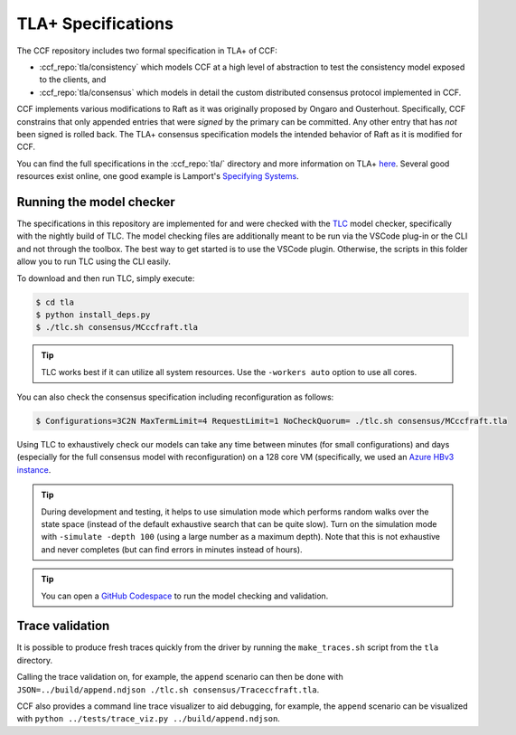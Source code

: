 TLA+ Specifications
===================

The CCF repository includes two formal specification in TLA+ of CCF:

* :ccf_repo:`tla/consistency` which models CCF at a high level of abstraction to test the consistency model exposed to the clients, and 
* :ccf_repo:`tla/consensus` which models in detail the custom distributed consensus protocol implemented in CCF.

CCF implements various modifications to Raft as it was originally proposed by Ongaro and Ousterhout. Specifically, CCF constrains that only appended entries that were *signed* by the primary can be committed. Any other entry that has *not* been signed is rolled back. The TLA+ consensus specification models the intended behavior of Raft as it is modified for CCF. 

You can find the full specifications in the :ccf_repo:`tla/` directory and more information on TLA+ `here <http://lamport.azurewebsites.net/tla/tla.html>`_. Several good resources exist online, one good example is Lamport's `Specifying Systems <https://lamport.azurewebsites.net/tla/book.html>`_.

Running the model checker
-------------------------

The specifications in this repository are implemented for and were checked with the `TLC <http://lamport.azurewebsites.net/tla/tools.html>`_ model checker, specifically with the nightly build of TLC. The model checking files are additionally meant to be run via the VSCode plug-in or the CLI and not through the toolbox. The best way to get started is to use the VSCode plugin. Otherwise, the scripts in this folder allow you to run TLC using the CLI easily.

To download and then run TLC, simply execute:

.. code-block:: bash

    $ cd tla
    $ python install_deps.py
    $ ./tlc.sh consensus/MCccfraft.tla

.. tip::  TLC works best if it can utilize all system resources. Use the ``-workers auto`` option to use all cores. 

You can also check the consensus specification including reconfiguration as follows:

.. code-block:: bash

    $ Configurations=3C2N MaxTermLimit=4 RequestLimit=1 NoCheckQuorum= ./tlc.sh consensus/MCccfraft.tla

Using TLC to exhaustively check our models can take any time between minutes (for small configurations) and days (especially for the full consensus model with reconfiguration) on a 128 core VM (specifically, we used an `Azure HBv3 instance <https://docs.microsoft.com/en-us/azure/virtual-machines/hbv3-series>`_.

.. tip::  During development and testing, it helps to use simulation mode which performs random walks over the state space (instead of the default exhaustive search that can be quite slow). Turn on the simulation mode with ``-simulate -depth 100`` (using a large number as a maximum depth). Note that this is not exhaustive and never completes (but can find errors in minutes instead of hours).

.. tip:: You can open a `GitHub Codespace <https://github.com/codespaces/new?hide_repo_select=true&ref=main&repo=180112558&machine=xLargePremiumLinux&devcontainer_path=.devcontainer%2Ftlaplus%2Fdevcontainer.json&location=WestEurope>`_ to run the model checking and validation.

Trace validation
----------------

It is possible to produce fresh traces quickly from the driver by running the ``make_traces.sh`` script from the ``tla`` directory.

Calling the trace validation on, for example, the ``append`` scenario can then be done with ``JSON=../build/append.ndjson ./tlc.sh consensus/Traceccfraft.tla``.

CCF also provides a command line trace visualizer to aid debugging, for example, the ``append`` scenario can be visualized with ``python ../tests/trace_viz.py ../build/append.ndjson``. 
